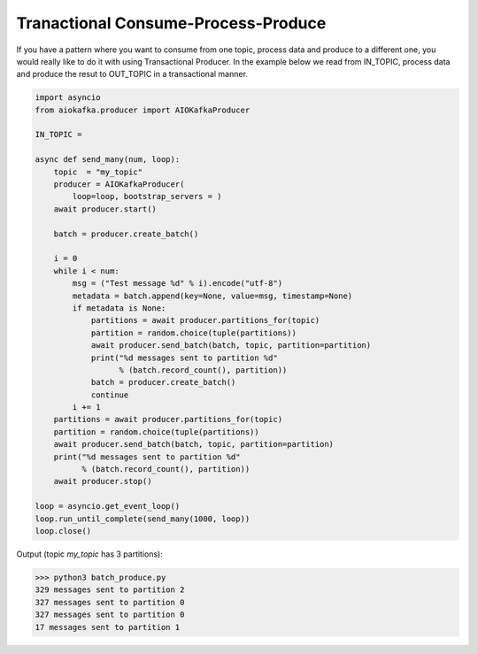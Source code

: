 .. _transaction-example:

Tranactional Consume-Process-Produce
------------------------------------

If you have a pattern where you want to consume from one topic, process data
and produce to a different one, you would really like to do it with using
Transactional Producer. In the example below we read from IN_TOPIC, process
data and produce the resut to OUT_TOPIC in a transactional manner.


.. code:: python

    import asyncio
    from aiokafka.producer import AIOKafkaProducer

    IN_TOPIC = 

    async def send_many(num, loop):
        topic  = "my_topic"
        producer = AIOKafkaProducer(
            loop=loop, bootstrap_servers = )
        await producer.start()

        batch = producer.create_batch()

        i = 0
        while i < num:
            msg = ("Test message %d" % i).encode("utf-8")
            metadata = batch.append(key=None, value=msg, timestamp=None)
            if metadata is None:
                partitions = await producer.partitions_for(topic)
                partition = random.choice(tuple(partitions))
                await producer.send_batch(batch, topic, partition=partition)
                print("%d messages sent to partition %d"
                      % (batch.record_count(), partition))
                batch = producer.create_batch()
                continue
            i += 1
        partitions = await producer.partitions_for(topic)
        partition = random.choice(tuple(partitions))
        await producer.send_batch(batch, topic, partition=partition)
        print("%d messages sent to partition %d"
              % (batch.record_count(), partition))
        await producer.stop()

    loop = asyncio.get_event_loop()
    loop.run_until_complete(send_many(1000, loop))
    loop.close()


Output (topic `my_topic` has 3 partitions):

>>> python3 batch_produce.py
329 messages sent to partition 2
327 messages sent to partition 0
327 messages sent to partition 0
17 messages sent to partition 1
